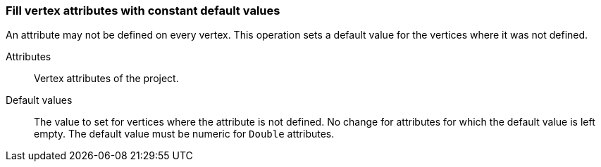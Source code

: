 ### Fill vertex attributes with constant default values

An attribute may not be defined on every vertex. This operation sets a default value
for the vertices where it was not defined.

====
[[title]] Attributes::
Vertex attributes of the project.

[[title2]]  Default values::
The value to set for vertices where the attribute is not defined. No change for
attributes for which the default value is left empty. The default value
must be numeric for `Double` attributes.
====
